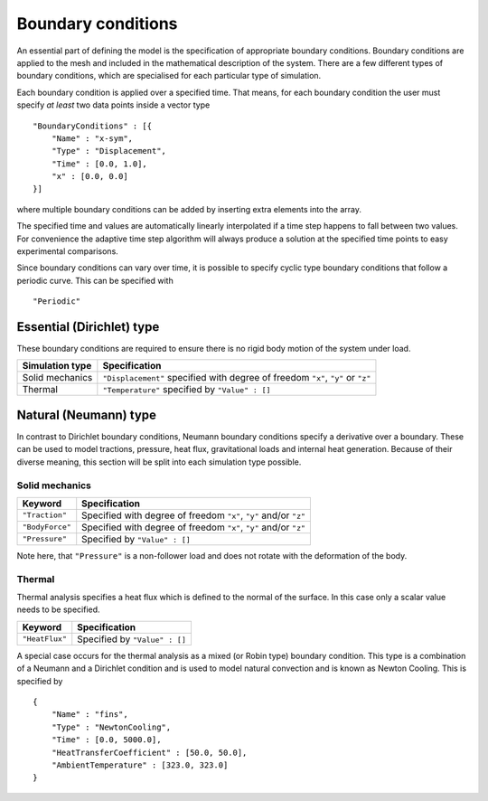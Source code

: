 *******************
Boundary conditions
*******************

An essential part of defining the model is the specification of appropriate boundary conditions.  Boundary conditions are applied to the mesh and included in the mathematical description of the system.  There are a few different types of boundary conditions, which are specialised for each particular type of simulation.

Each boundary condition is applied over a specified time.  That means, for each boundary condition the user must specify *at least* two data points inside a vector type ::

    "BoundaryConditions" : [{
        "Name" : "x-sym",
        "Type" : "Displacement",
        "Time" : [0.0, 1.0],
        "x" : [0.0, 0.0]
    }]

where multiple boundary conditions can be added by inserting extra elements into the array.

The specified time and values are automatically linearly interpolated if a time step happens to fall between two values.  For convenience the adaptive time step algorithm will always produce a solution at the specified time points to easy experimental comparisons.

Since boundary conditions can vary over time, it is possible to specify cyclic type boundary conditions that follow a periodic curve.  This can be specified with ::

    "Periodic"

Essential (Dirichlet) type
==========================

These boundary conditions are required to ensure there is no rigid body motion of the system under load.

=============== ============================================
Simulation type Specification
=============== ============================================
Solid mechanics ``"Displacement"`` specified with degree of freedom ``"x"``, ``"y"`` or ``"z"``
Thermal         ``"Temperature"`` specified by ``"Value" : []``
=============== ============================================

Natural (Neumann) type
======================

In contrast to Dirichlet boundary conditions, Neumann boundary conditions specify a derivative over a boundary.  These can be used to model tractions, pressure, heat flux, gravitational loads and internal heat generation.  Because of their diverse meaning, this section will be split into each simulation type possible.

Solid mechanics
~~~~~~~~~~~~~~~

=============== ============================================
Keyword         Specification
=============== ============================================
``"Traction"``  Specified with degree of freedom ``"x"``, ``"y"`` and/or ``"z"``
``"BodyForce"`` Specified with degree of freedom ``"x"``, ``"y"`` and/or ``"z"``
``"Pressure"``  Specified by ``"Value" : []``
=============== ============================================

Note here, that ``"Pressure"`` is a non-follower load and does not rotate with the deformation of the body.

Thermal
~~~~~~~

Thermal analysis specifies a heat flux which is defined to the normal of the surface.  In this case only a scalar value needs to be specified.

=============== ============================================
Keyword         Specification
=============== ============================================
``"HeatFlux"``  Specified by ``"Value" : []``
=============== ============================================

A special case occurs for the thermal analysis as a mixed (or Robin type) boundary condition.  This type is a combination of a Neumann and a Dirichlet condition and is used to model natural convection and is known as Newton Cooling.  This is specified by ::

    {
        "Name" : "fins",
        "Type" : "NewtonCooling",
        "Time" : [0.0, 5000.0],
        "HeatTransferCoefficient" : [50.0, 50.0],
        "AmbientTemperature" : [323.0, 323.0]
    }
